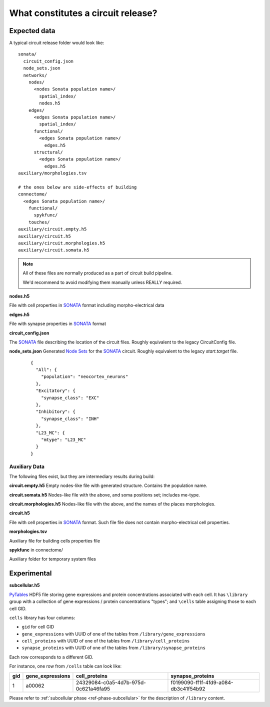.. _ref-circuit-files:

What constitutes a circuit release?
===================================

Expected data
-------------

A typical circuit release folder would look like:

::

    sonata/
      circuit_config.json
      node_sets.json
      networks/
        nodes/
          <nodes Sonata population name>/
            spatial_index/
            nodes.h5
        edges/
          <edges Sonata population name>/
            spatial_index/
          functional/
            <edges Sonata population name>/
              edges.h5
          structural/
            <edges Sonata population name>/
              edges.h5
    auxiliary/morphologies.tsv

    # the ones below are side-effects of building
    connectome/
      <edges Sonata population name>/
        functional/
          spykfunc/
        touches/
    auxiliary/circuit.empty.h5
    auxiliary/circuit.h5
    auxiliary/circuit.morphologies.h5
    auxiliary/circuit.somata.h5

.. note::
  All of these files are normally produced as a part of circuit build pipeline.

  We'd recommend to avoid modifying them manually unless REALLY required.

**nodes.h5**

File with cell properties in `SONATA`_ format including morpho-electrical data

**edges.h5**

File with synapse properties in `SONATA`_ format

**circuit_config.json**

The `SONATA`_ file describing the location of the circuit files.
Roughly equivalent to the legacy CircuitConfig file.

**node_sets.json**
Generated `Node Sets`_ for the `SONATA`_ circuit.
Roughly equivalent to the legacy `start.target` file.

  ::

    {
      "All": {
        "population": "neocortex_neurons"
      },
      "Excitatory": {
        "synapse_class": "EXC"
      },
      "Inhibitory": {
        "synapse_class": "INH"
      },
      "L23_MC": {
        "mtype": "L23_MC"
      }
    }


Auxiliary Data
~~~~~~~~~~~~~~

The following files exist, but they are intermediary results during build:

**circuit.empty.h5**
Empty nodes-like file with generated structure.
Contains the population name.

**circuit.somata.h5**
Nodes-like file with the above, and soma positions set; includes me-type.

**circuit.morphologies.h5**
Nodes-like file with the above, and the names of the places morphologies.

**circuit.h5**

File with cell properties in `SONATA`_ format.
Such file file does not contain morpho-electrical cell properties.

**morphologies.tsv**

Auxiliary file for building cells properties file

**spykfunc** in connectome/

Auxiliary folder for temporary system files


Experimental
------------

**subcellular.h5**

`PyTables <https://www.pytables.org/>`_ HDF5 file storing gene expressions and protein concentrations associated with each cell.
It has ``\library`` group with a collection of gene expressions / protein concentrations "types"; and ``\cells`` table assigning those to each cell GID.

``cells`` library has four columns:

- ``gid`` for cell GID
- ``gene_expressions`` with UUID of one of the tables from ``/library/gene_expressions``
- ``cell_proteins`` with UUID of one of the tables from ``/library/cell_proteins``
- ``synapse_proteins`` with UUID of one of the tables from ``/library/synapse_proteins``

Each row corresponds to a different GID.

For instance, one row from ``/cells`` table can look like:

+-----+------------------+--------------------------------------+-------------------------------------+
| gid | gene_expressions | cell_proteins                        | synapse_proteins                    |
+=====+==================+======================================+=====================================+
| 1   | a00062           | 24329084-c0a5-4d7b-975d-0c621a46fa95 |f0199090-ff1f-4fd9-a084-db3c41f54b92 |
+-----+------------------+--------------------------------------+-------------------------------------+

Please refer to :ref:`subcellular phase <ref-phase-subcellular>` for the description of ``/library`` content.


.. _BlueConfig: https://sonata-extension.readthedocs.io/en/latest/blueconfig.html
.. _SONATA: https://github.com/AllenInstitute/sonata/blob/master/docs/SONATA_DEVELOPER_GUIDE.md
.. _Node Sets: https://sonata-extension.readthedocs.io/en/latest/sonata_nodeset.html

